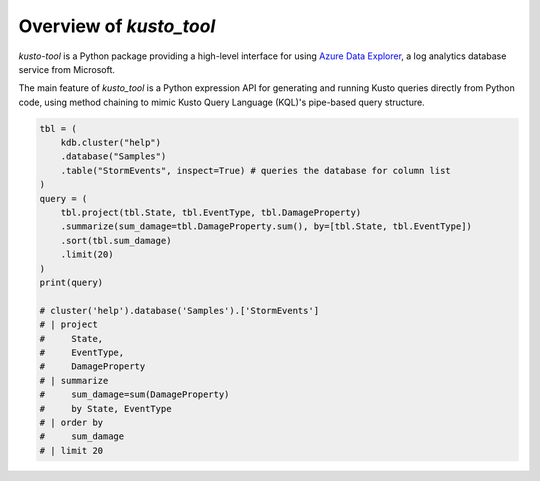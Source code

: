 Overview of `kusto_tool`
========================

`kusto-tool` is a Python package providing a high-level interface for using
`Azure Data Explorer`_, a log analytics database service from Microsoft.

The main feature of `kusto_tool` is a Python expression API for generating and
running Kusto queries directly from Python code, using method chaining to mimic
Kusto Query Language (KQL)'s pipe-based query structure.

.. code-block:: python

    tbl = (
        kdb.cluster("help")
        .database("Samples")
        .table("StormEvents", inspect=True) # queries the database for column list
    )
    query = (
        tbl.project(tbl.State, tbl.EventType, tbl.DamageProperty)
        .summarize(sum_damage=tbl.DamageProperty.sum(), by=[tbl.State, tbl.EventType])
        .sort(tbl.sum_damage)
        .limit(20)
    )
    print(query)

    # cluster('help').database('Samples').['StormEvents']
    # | project
    #     State,
    #     EventType,
    #     DamageProperty
    # | summarize
    #     sum_damage=sum(DamageProperty)
    #     by State, EventType
    # | order by
    #     sum_damage
    # | limit 20


.. _Azure Data Explorer: https://azure.microsoft.com/en-us/services/data-explorer/